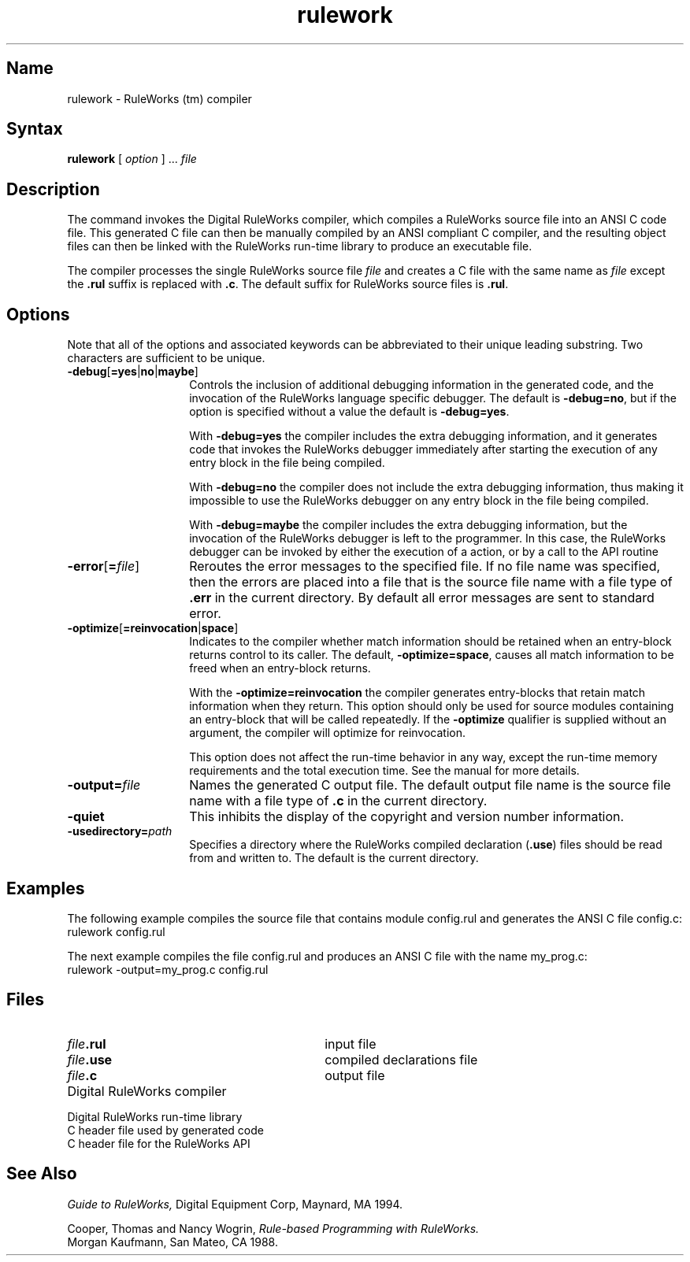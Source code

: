.TH rulework 1 RISC "11 Oct 1994"
.SH Name
rulework \- RuleWorks (tm) compiler
.SH Syntax
.B rulework
[
.I option
] ...
.I file
.SH Description
The
.PN rulework
command invokes the Digital RuleWorks compiler, 
.NXR "ruleworks"
.NXR "rulework command"
.NXR "Digital RuleWorks compiler"
which compiles a RuleWorks source file into an ANSI C code file.
This generated C file can then be manually compiled by
an ANSI compliant C compiler, and the resulting object files can then
be linked with the RuleWorks run-time library to produce an executable file.

.P
The
.PN rulework
compiler processes the single RuleWorks source file
.I file
and creates a C file with the same name as
.I file
except the
.B .rul
suffix is replaced with
.BR .c .
The default suffix for RuleWorks source files is
.BR .rul .

.SH Options
Note that all of the options and associated keywords can be
abbreviated to their unique leading substring.  Two characters are
sufficient to be unique.

.TP 14
.B \-debug\fR[\fB=yes\fR|\fBno\fR|\fBmaybe\fR]
Controls the inclusion of additional debugging information in the
generated code, and the invocation of the RuleWorks language specific debugger.
The default is
.BR \-debug=no ,
but if the option is specified without a value
the default is
.BR \-debug=yes .

.IP
With
.B \-debug=yes
the compiler includes the extra debugging information, and it
generates code that invokes the RuleWorks debugger immediately after 
starting the execution of any entry block in the file being compiled.

.IP
With
.B \-debug=no
the compiler does not include the extra debugging information,
thus making it impossible to use the RuleWorks debugger on
any entry block in the file being compiled.

.IP
With 
.B \-debug=maybe
the compiler includes the extra debugging information,
but the invocation of the RuleWorks debugger is left to the programmer.
In this case, the RuleWorks debugger can be invoked by either the execution
of a
.PN DEBUG
action, or by a call to the API routine
.PN rul_debug .

.TP 14
.B \-error\fR[\fB=\fIfile\fR]
Reroutes the error messages to the specified file.  If no file name was
specified, then the errors are placed into a file that is the source file
name with a file type of 
.B .err
in the current directory.  By default all
error messages are sent to standard error.

.TP 14
.B \-optimize\fR[\fB=reinvocation\fR|\fBspace\fR]
Indicates to the compiler whether match information should be retained
when an entry-block returns control to its caller.  The default,
.BR \-optimize=space ,
causes all match information to be freed when an entry-block returns.

.IP
With the
.B \-optimize=reinvocation
the compiler generates entry-blocks that retain match information when
they return.  This option should only be used for source modules
containing an entry-block that will be called repeatedly.  If the
.B \-optimize
qualifier is supplied without an argument, the compiler will
optimize for reinvocation.

.IP
This option does not affect the run-time behavior in any way, 
except the run-time memory requirements and the total execution time.  
See the manual for more details.

.TP 14
.BI \-output= file
Names the generated C output file.
The default output file name is the source file name with a file type of
.B .c
in the current directory.

.TP 14
.B \-quiet
This inhibits the display of the copyright and version number information.

.TP 14
.BI \-usedirectory= path
Specifies a directory where the RuleWorks compiled declaration
.RB ( .use )
files should be read from and written to.  The default is 
the current directory.

.SH Examples
The following example compiles the source file that contains module
config.rul and generates the ANSI C file config.c:
.EX
rulework config.rul
.EE
.PP
The next example compiles the file config.rul and produces an ANSI C 
file with the name my_prog.c:
.EX
rulework -output=my_prog.c config.rul
.EE

.SH Files
.TP 30
.IB file .rul
input file
.TP 30
.IB file .use
compiled declarations file
.TP 30
.IB file .c
output file
.TP 30
.PN /usr/bin/rulework
Digital RuleWorks compiler
.TP 30
.PN /usr/lib/librulrtl.a
Digital RuleWorks run-time library
.TP 30
.PN /usr/include/rul_gend.h
C header file used by generated code
.TP 30
.PN /usr/include/rul_rtl.h
C header file for the RuleWorks API
.SH See Also
.PP
.I Guide to RuleWorks,
Digital Equipment Corp, Maynard, MA 1994.
.PP
Cooper, Thomas and Nancy Wogrin,
.I Rule-based Programming with RuleWorks.
.br
Morgan Kaufmann, San Mateo, CA 1988.
